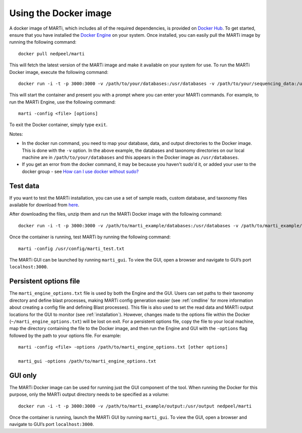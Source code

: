 .. _docker:

Using the Docker image
======================

A docker image of MARTi, which includes all of the required dependencies, is provided on `Docker Hub <https://hub.docker.com/r/nedpeel/marti/>`__. To get started, ensure that you have installed the `Docker Engine <https://docs.docker.com/engine/install/>`__ on your system. Once installed, you can easily pull the MARTi image by running the following command::

  docker pull nedpeel/marti

This will fetch the latest version of the MARTi image and make it available on your system for use. To run the MARTi Docker image, execute the following command::

  docker run -i -t -p 3000:3000 -v /path/to/your/databases:/usr/databases -v /path/to/your/sequencing_data:/usr/reads -v /path/to/your/marti_output:/usr/output nedpeel/marti

This will start the container and present you with a prompt where you can enter your MARTi commands. For example, to run the MARTi Engine, use the following command::

  marti -config <file> [options]

To exit the Docker container, simply type ``exit``.

Notes:

-  In the docker run command, you need to map your database, data, and output
   directories to the Docker image. This is done with the ``-v`` option. In the above
   example, the databases and taxonomy directories on our local machine are in ``/path/to/your/databases``
   and this appears in the Docker image as ``/usr/databases``.
-  If you get an error from the docker command, it may be because you
   haven't sudo'd it, or added your user to the docker group -
   see \ `How can I use docker without
   sudo? <http://askubuntu.com/questions/477551/how-can-i-use-docker-without-sudo>`__

Test data
---------

If you want to test the MARTi installation, you can use a set of sample reads, custom database, and taxonomy files available for download from `here <https://nbicloud-my.sharepoint.com/:u:/g/personal/peeln_nbi_ac_uk/EUwY6lJhyAtHtuq5FB6vW1YBvlxZ-Vcl-9XUyEMPA0TMJA?e=g7jKty>`__.

After downloading the files, unzip them and run the MARTi Docker image with the following command::

  docker run -i -t -p 3000:3000 -v /path/to/marti_example/databases:/usr/databases -v /path/to/marti_example/reads:/usr/reads -v /path/to/marti_example/output:/usr/output -v /path/to/marti_example/config:/usr/config nedpeel/marti

Once the container is running, test MARTi by running the following command::

  marti -config /usr/config/marti_test.txt

The MARTi GUI can be launched by running ``marti_gui``. To view the GUI, open a browser and navigate to GUI’s port ``localhost:3000``.

Persistent options file
-----------------------

The ``marti_engine_options.txt`` file is used by both the Engine and the GUI. Users can set paths to their taxonomy directory and define blast processes, making MARTi config generation easier (see :ref:`cmdline` for more information about creating a config file and defining Blast processes). This file is also used to set the read data and MARTi output locations for the GUI to monitor (see :ref:`installation`). However, changes made to the options file within the Docker (``~/marti_engine_options.txt``) will be lost on exit. For a persistent options file, copy the file to your local machine, map the directory containing the file to the Docker image, and then run the Engine and GUI with the ``-options`` flag followed by the path to your options file. For example::

  marti -config <file> -options /path/to/marti_engine_options.txt [other options]

  marti_gui -options /path/to/marti_engine_options.txt


GUI only
--------

The MARTi Docker image can be used for running just the GUI component of the tool. When running the Docker for this purpose, only the MARTi output directory needs to be specified as a volume::

  docker run -i -t -p 3000:3000 -v /path/to/marti_example/output:/usr/output nedpeel/marti

Once the container is running, launch the MARTi GUI by running ``marti_gui``. To view the GUI, open a browser and navigate to GUI’s port ``localhost:3000``.
